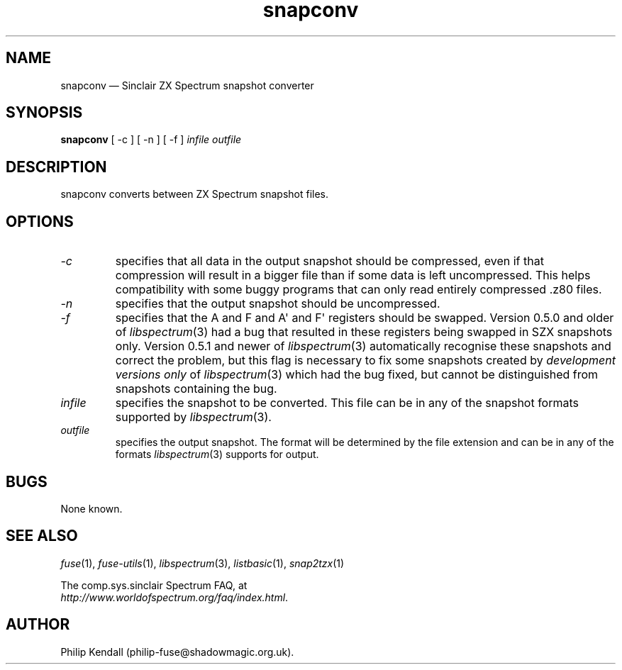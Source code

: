 .\" -*- nroff -*-
.\"
.\" snapconv.1: snapconv man page
.\" Copyright (c) 2003-2004 Philip Kendall
.\"
.\" This program is free software; you can redistribute it and/or modify
.\" it under the terms of the GNU General Public License as published by
.\" the Free Software Foundation; either version 2 of the License, or
.\" (at your option) any later version.
.\"
.\" This program is distributed in the hope that it will be useful,
.\" but WITHOUT ANY WARRANTY; without even the implied warranty of
.\" MERCHANTABILITY or FITNESS FOR A PARTICULAR PURPOSE.  See the
.\" GNU General Public License for more details.
.\"
.\" You should have received a copy of the GNU General Public License along
.\" with this program; if not, write to the Free Software Foundation, Inc.,
.\" 51 Franklin Street, Fifth Floor, Boston, MA 02110-1301 USA.
.\"
.\" Author contact information:
.\"
.\" E-mail: philip-fuse@shadowmagic.org.uk
.\"
.\"
.TH snapconv 1 "18th May, 2013" "Version 1.1.0" "Emulators"
.\"
.\"------------------------------------------------------------------
.\"
.SH NAME
snapconv \(em Sinclair ZX Spectrum snapshot converter
.\"
.\"------------------------------------------------------------------
.\"
.SH SYNOPSIS
.B snapconv
[ \-c ] [ \-n ] [ \-f ]
.I infile outfile
.\"
.\"------------------------------------------------------------------
.\"
.SH DESCRIPTION
snapconv converts between ZX Spectrum snapshot files.
.\"
.\"------------------------------------------------------------------
.\"
.SH OPTIONS
.TP
.I \-c
specifies that all data in the output snapshot should be compressed,
even if that compression will result in a bigger file than if some
data is left uncompressed. This helps compatibility with some buggy
programs that can only read entirely compressed .z80 files.
.TP
.I \-n
specifies that the output snapshot should be uncompressed.
.TP
.I \-f
specifies that the A and F and A\(aq and F\(aq registers should be swapped.
Version 0.5.0 and older of 
.IR libspectrum "(3)"
had a bug that resulted in these registers being swapped in SZX 
snapshots only. Version 0.5.1 and newer of
.IR libspectrum "(3)"
automatically recognise these snapshots and correct the problem, but
this flag is necessary to fix some snapshots created by
.I development versions only
of
.IR libspectrum "(3)"
which had the bug fixed, but cannot be distinguished from snapshots
containing the bug.
.TP
.I infile
specifies the snapshot to be converted. This file can be in any of the
snapshot formats supported by
.IR libspectrum "(3)."
.TP
.I outfile
specifies the output snapshot. The format will be determined by the
file extension and can be in any of the formats
.IR libspectrum "(3)"
supports for output.
.\"
.\"------------------------------------------------------------------
.\"
.SH BUGS
None known.
.\"
.\"------------------------------------------------------------------
.\"
.SH SEE ALSO
.IR fuse "(1),"
.IR fuse\-utils "(1),"
.IR libspectrum "(3),"
.IR listbasic "(1),"
.IR snap2tzx "(1)"
.PP
The comp.sys.sinclair Spectrum FAQ, at
.br
.IR "http://www.worldofspectrum.org/faq/index.html" .
.\"
.\"------------------------------------------------------------------
.\"
.SH AUTHOR
Philip Kendall (philip\-fuse@shadowmagic.org.uk).

